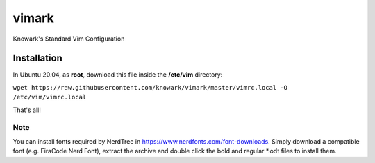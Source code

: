vimark
######

Knowark's Standard Vim Configuration

Installation
============

In Ubuntu 20.04, as **root**, download this file inside the **/etc/vim** directory:

``wget https://raw.githubusercontent.com/knowark/vimark/master/vimrc.local -O /etc/vim/vimrc.local``

That's all!

Note
----

You can install fonts required by NerdTree in https://www.nerdfonts.com/font-downloads.
Simply download a compatible font (e.g. FiraCode Nerd Font), extract the archive and
double click the bold and regular *.odt files to install them.
